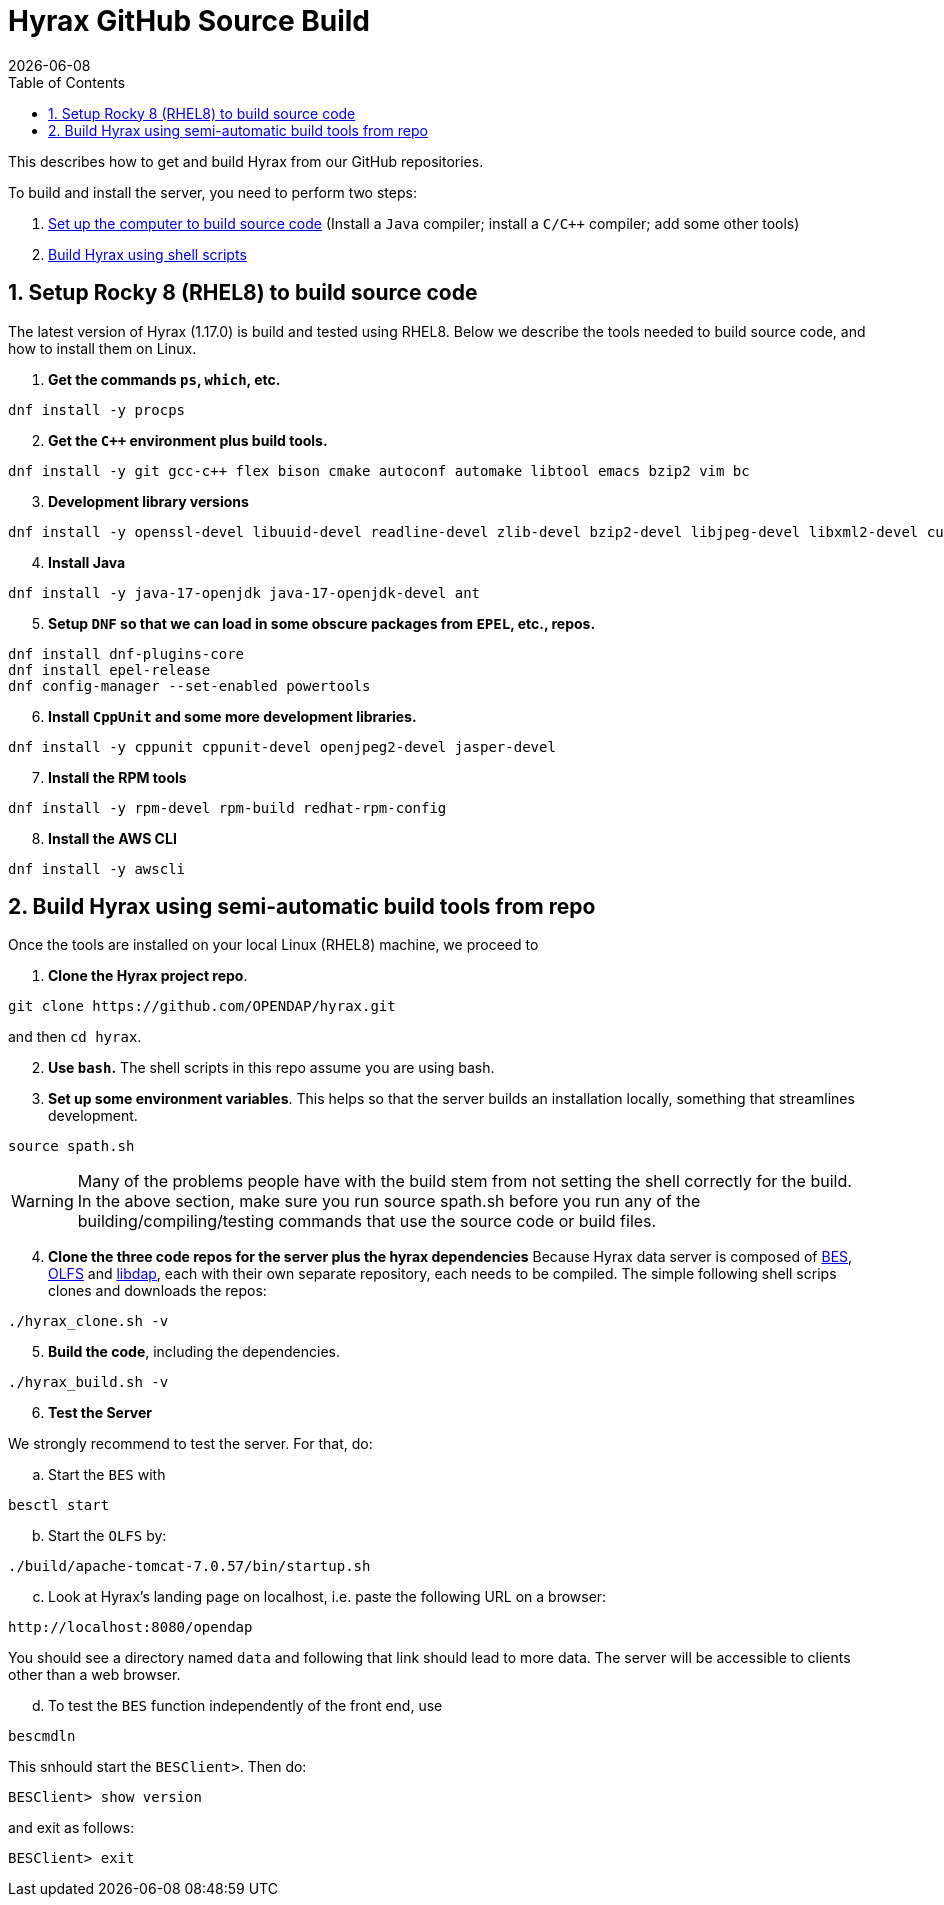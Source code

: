 = Hyrax GitHub Source Build
:Miguel Jimenez-Urias <mjimenez@opendap.org>:
{docdate}
:numbered:
:toc:

This describes how to get and build Hyrax from our GitHub repositories.

To build and install the server, you need to perform two steps:

. <<setup, Set up the computer to build source code>> (Install a `Java` compiler; install a `C/C++` compiler; add some other tools)
. <<semiauto, Build Hyrax using shell scripts>>


[[setup]]
== Setup Rocky 8 (RHEL8) to build source code

The latest version of Hyrax (1.17.0) is build and tested using RHEL8. Below we describe the tools needed to build source code, and how to install them on Linux.

. **Get the commands `ps`, `which`, etc.**

```
dnf install -y procps
```

[start=2]
. **Get the `C++` environment plus build tools.**

```
dnf install -y git gcc-c++ flex bison cmake autoconf automake libtool emacs bzip2 vim bc
```

[start=3]
. **Development library versions**

```
dnf install -y openssl-devel libuuid-devel readline-devel zlib-devel bzip2-devel libjpeg-devel libxml2-devel curl-devel libicu-devel libtirpc-devel
```

[start=4]
. **Install Java**

```
dnf install -y java-17-openjdk java-17-openjdk-devel ant 
```

[start=5]
. **Setup `DNF` so that we can load in some obscure packages from `EPEL`, etc., repos.**

```
dnf install dnf-plugins-core
dnf install epel-release
dnf config-manager --set-enabled powertools
```

[start=6]
. **Install `CppUnit` and some more development libraries.**


```
dnf install -y cppunit cppunit-devel openjpeg2-devel jasper-devel
```

[start=7]
. **Install the RPM tools**

```
dnf install -y rpm-devel rpm-build redhat-rpm-config
```

[start=8]
. **Install the AWS CLI **

```
dnf install -y awscli
```


[[semiauto]]
== Build Hyrax using semi-automatic build tools from repo

Once the tools are installed on your local Linux (RHEL8) machine, we proceed to

[start=1]
. **Clone the Hyrax project repo**.
```
git clone https://github.com/OPENDAP/hyrax.git
```
and then `cd hyrax`.

[start=2]
. **Use `bash`.**
The shell scripts in this repo assume you are using bash.

[start=3]
. **Set up some environment variables**. 
This helps so that the server builds an installation locally, something that streamlines development.

```
source spath.sh 
```

WARNING: Many of the problems people have with the build stem from not setting the shell correctly for the build. In the above section, make sure you run source spath.sh before you run any of the building/compiling/testing commands that use the source code or build files.

[start=4]
. **Clone the three code repos for the server plus the hyrax dependencies**
Because Hyrax data server is composed of https://github.com/OPENDAP/bes[BES], https://github.com/OPENDAP/olfs[OLFS] and https://github.com/OPENDAP/libdap4[libdap], each with their own separate repository, each needs to be compiled. The simple following shell scrips clones and downloads the repos:
```
./hyrax_clone.sh -v
```

[start=5]
. **Build the code**, including the dependencies.

```
./hyrax_build.sh -v
```

[start=6]
. **Test the Server**

We strongly recommend to test the server. For that, do:

[loweralpha, start=1]
.. Start the `BES` with

```
besctl start
```

[loweralpha, start=2]
.. Start the `OLFS` by:

```
./build/apache-tomcat-7.0.57/bin/startup.sh
```

[loweralpha, start=3]
.. Look at Hyrax's landing page on localhost, i.e. paste the following URL on a browser:

```
http://localhost:8080/opendap
```

You should see a directory named `data` and following that link should lead to more data. The server will be accessible to clients other than a web browser.

[loweralpha, start=4]
.. To test the `BES` function independently of the front end, use

```
bescmdln
```
This snhould start the `BESClient>`. Then do:
```
BESClient> show version
```
and exit as follows:
```
BESClient> exit
```